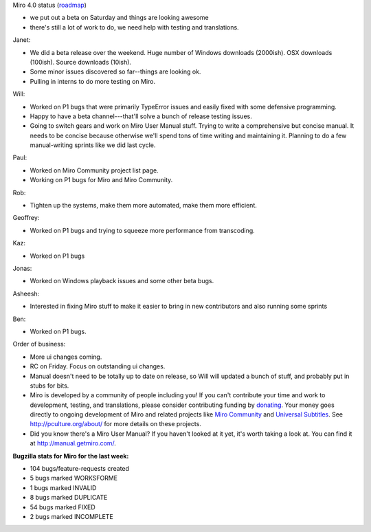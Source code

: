.. title: Dev call May 4th, 2011
.. slug: devcall_20110504
.. date: 2011-05-04 15:28:59
.. tags: miro, work

Miro 4.0 status
(`roadmap <http://bugzilla.pculture.org/roadmap.cgi?product=Miro&target=4.0>`__)

* we put out a beta on Saturday and things are looking awesome
* there's still a lot of work to do, we need help with testing and
  translations.

Janet:

* We did a beta release over the weekend. Huge number of Windows
  downloads (2000ish). OSX downloads (100ish). Source downloads
  (10ish).
* Some minor issues discovered so far--things are looking ok.
* Pulling in interns to do more testing on Miro.

Will:

* Worked on P1 bugs that were primarily TypeError issues and easily
  fixed with some defensive programming.
* Happy to have a beta channel---that'll solve a bunch of release
  testing issues.
* Going to switch gears and work on Miro User Manual stuff. Trying to
  write a comprehensive but concise manual. It needs to be concise
  because otherwise we'll spend tons of time writing and maintaining
  it. Planning to do a few manual-writing sprints like we did last
  cycle.

Paul:

* Worked on Miro Community project list page.
* Working on P1 bugs for Miro and Miro Community.

Rob:

* Tighten up the systems, make them more automated, make them more
  efficient.

Geoffrey:

* Worked on P1 bugs and trying to squeeze more performance from
  transcoding.

Kaz:

* Worked on P1 bugs

Jonas:

* Worked on Windows playback issues and some other beta bugs.

Asheesh:

* Interested in fixing Miro stuff to make it easier to bring in new
  contributors and also running some sprints

Ben:

* Worked on P1 bugs.

Order of business:

* More ui changes coming.
* RC on Friday. Focus on outstanding ui changes.
* Manual doesn't need to be totally up to date on release, so Will will
  updated a bunch of stuff, and probably put in stubs for bits.
* Miro is developed by a community of people including you! If you
  can't contribute your time and work to development, testing, and
  translations, please consider contributing funding by
  `donating <https://www.miroguide.com/donate>`__. Your money goes
  directly to ongoing development of Miro and related projects like
  `Miro Community <http://mirocommunity.org/>`__ and `Universal
  Subtitles <http://universalsubtitles.org/>`__. See
  http://pculture.org/about/ for more details on these projects.
* Did you know there's a Miro User Manual? If you haven't looked at it
  yet, it's worth taking a look at. You can find it at
  http://manual.getmiro.com/.

**Bugzilla stats for Miro for the last week:**

* 104 bugs/feature-requests created
* 5 bugs marked WORKSFORME
* 1 bugs marked INVALID
* 8 bugs marked DUPLICATE
* 54 bugs marked FIXED
* 2 bugs marked INCOMPLETE

